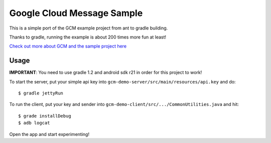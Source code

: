 Google Cloud Message Sample
===========================

This is a simple port of the GCM example project from ant to gradle building.

Thanks to gradle, running the example is about 200 times more fun at least!

`Check out more about GCM and the sample project here
<http://developer.android.com/google/gcm/demo.html>`_

Usage
-----

**IMPORTANT**: You need to use gradle 1.2 and android sdk r21 in order for this
project to work!

To start the server, put your simple api key into
``gcm-demo-server/src/main/resources/api.key`` and do:

::

    $ gradle jettyRun


To run the client, put your key and sender into
``gcm-demo-client/src/.../CommonUtilities.java`` and hit:

::

    $ grade installDebug
    $ adb logcat

Open the app and start experimenting!
